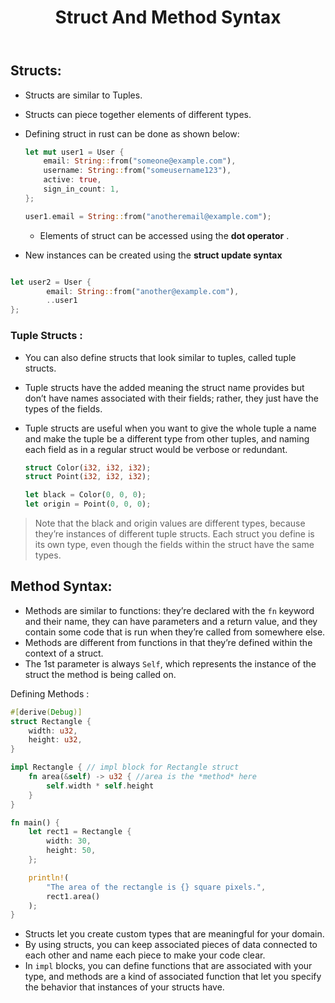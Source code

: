 #+TITLE: Struct And Method Syntax
** Structs:
+ Structs are similar to Tuples.
+ Structs can piece together elements of different types.
+ Defining struct in rust can be done as shown below:
 #+begin_src rust
    let mut user1 = User {
        email: String::from("someone@example.com"),
        username: String::from("someusername123"),
        active: true,
        sign_in_count: 1,
    };

    user1.email = String::from("anotheremail@example.com");

 #+end_src
  * Elements of struct can be accessed using the *dot operator* .

+ New instances can be created using the *struct update syntax*
#+begin_src rust

let user2 = User {
        email: String::from("another@example.com"),
        ..user1
};

#+end_src

*** Tuple Structs :
   + You can also define structs that look similar to tuples, called tuple structs.
   + Tuple structs have the added meaning the struct name provides but don’t have names associated with their fields; rather, they just have the types of the fields.
   + Tuple structs are useful when you want to give the whole tuple a name and make the tuple be a different type from other tuples, and naming each field as in a regular struct would be verbose or redundant.
    #+begin_src rust
    struct Color(i32, i32, i32);
    struct Point(i32, i32, i32);

    let black = Color(0, 0, 0);
    let origin = Point(0, 0, 0);

    #+end_src
   #+begin_quote
Note that the black and origin values are different types, because they’re instances of different tuple structs. Each struct you define is its own type, even though the fields within the struct have the same types.
   #+end_quote

** Method Syntax:
+ Methods are similar to functions: they’re declared with the =fn= keyword and their name, they can have parameters and a return value, and they contain some code that is run when they’re called from somewhere else.
+ Methods are different from functions in that they’re defined within the context of a struct.
+ The 1st parameter is always =Self=, which represents the instance of the struct the method is being called on.
**** Defining Methods :
#+begin_src rust
#[derive(Debug)]
struct Rectangle {
    width: u32,
    height: u32,
}

impl Rectangle { // impl block for Rectangle struct
    fn area(&self) -> u32 { //area is the *method* here
        self.width * self.height
    }
}

fn main() {
    let rect1 = Rectangle {
        width: 30,
        height: 50,
    };

    println!(
        "The area of the rectangle is {} square pixels.",
        rect1.area()
    );
}

#+end_src
+ Structs let you create custom types that are meaningful for your domain.
+ By using structs, you can keep associated pieces of data connected to each other and name each piece to make your code clear.
+ In =impl= blocks, you can define functions that are associated with your type, and methods are a kind of associated function that let you specify the behavior that instances of your structs have.
